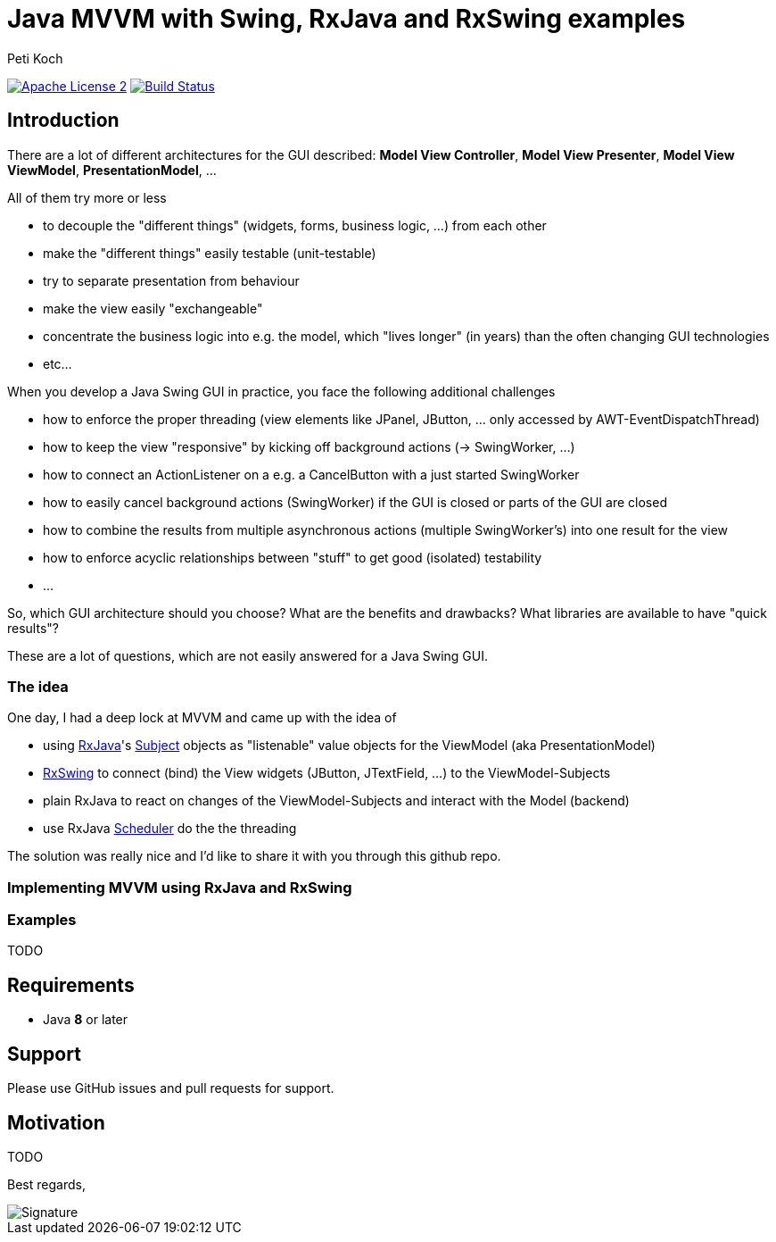 = Java MVVM with Swing, RxJava and RxSwing examples
Peti Koch
:imagesdir: ./docs
:project-name: Java_MVVM_with_Swing_and_RxJava_Examples
:github-branch: master
:github-user: Petikoch
:bintray-user: petikoch

image:http://img.shields.io/badge/license-ASF2-blue.svg["Apache License 2", link="http://www.apache.org/licenses/LICENSE-2.0.txt"]
image:https://travis-ci.org/{github-user}/{project-name}.svg?branch={github-branch}["Build Status", link="https://travis-ci.org/{github-user}/{project-name}"]

== Introduction

There are a lot of different architectures for the GUI described:
*Model View Controller*, *Model View Presenter*, *Model View ViewModel*, *PresentationModel*, ...

All of them try more or less

* to decouple the "different things" (widgets, forms, business logic, ...) from each other
* make the "different things" easily testable (unit-testable)
* try to separate presentation from behaviour
* make the view easily "exchangeable"
* concentrate the business logic into e.g. the model, which "lives longer" (in years) than the often changing GUI technologies
* etc...

When you develop a Java Swing GUI in practice, you face the following additional challenges

* how to enforce the proper threading (view elements like JPanel, JButton, ... only accessed by AWT-EventDispatchThread)
* how to keep the view "responsive" by kicking off background actions (-> SwingWorker, ...)
* how to connect an ActionListener on a e.g. a CancelButton with a just started SwingWorker
* how to easily cancel background actions (SwingWorker) if the GUI is closed or parts of the GUI are closed
* how to combine the results from multiple asynchronous actions (multiple SwingWorker's) into one result for the view
* how to enforce acyclic relationships between "stuff" to get good (isolated) testability
* ...

So, which GUI architecture should you choose? What are the benefits and drawbacks? What libraries are available to have "quick results"?

These are a lot of questions, which are not easily answered for a Java Swing GUI.

=== The idea

One day, I had a deep lock at MVVM and came up with the idea of

* using https://github.com/ReactiveX/RxJava[RxJava]'s http://reactivex.io/documentation/subject.html[Subject] objects as "listenable" value objects for the ViewModel (aka PresentationModel)
* https://github.com/ReactiveX/RxSwing[RxSwing] to connect (bind) the View widgets (JButton, JTextField, ...) to the ViewModel-Subjects
* plain RxJava to react on changes of the ViewModel-Subjects and interact with the Model (backend)
* use RxJava http://reactivex.io/documentation/scheduler.html[Scheduler] do the the threading

The solution was really nice and I'd like to share it with you through this github repo.

=== Implementing MVVM using RxJava and RxSwing



=== Examples

TODO

== Requirements

* Java *8* or later

== Support

Please use GitHub issues and pull requests for support.

== Motivation

TODO



Best regards,

image::Signature.jpg[]